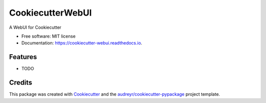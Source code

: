 =================
CookiecutterWebUI
=================


.. image:: https://img.shields.io/pypi/v/cookiecutter_webui.svg
        :target: https://pypi.python.org/pypi/cookiecutter_webui

.. image:: https://img.shields.io/travis/taceywong/cookiecutter_webui.svg
        :target: https://travis-ci.org/taceywong/cookiecutter_webui

.. image:: https://readthedocs.org/projects/cookiecutter-webui/badge/?version=latest
        :target: https://cookiecutter-webui.readthedocs.io/en/latest/?badge=latest
        :alt: Documentation Status


.. image:: https://pyup.io/repos/github/taceywong/cookiecutter_webui/shield.svg
     :target: https://pyup.io/repos/github/taceywong/cookiecutter_webui/
     :alt: Updates



A WebUI for Cookiecutter


* Free software: MIT license
* Documentation: https://cookiecutter-webui.readthedocs.io.


Features
--------

* TODO

Credits
-------

This package was created with Cookiecutter_ and the `audreyr/cookiecutter-pypackage`_ project template.

.. _Cookiecutter: https://github.com/audreyr/cookiecutter
.. _`audreyr/cookiecutter-pypackage`: https://github.com/audreyr/cookiecutter-pypackage
